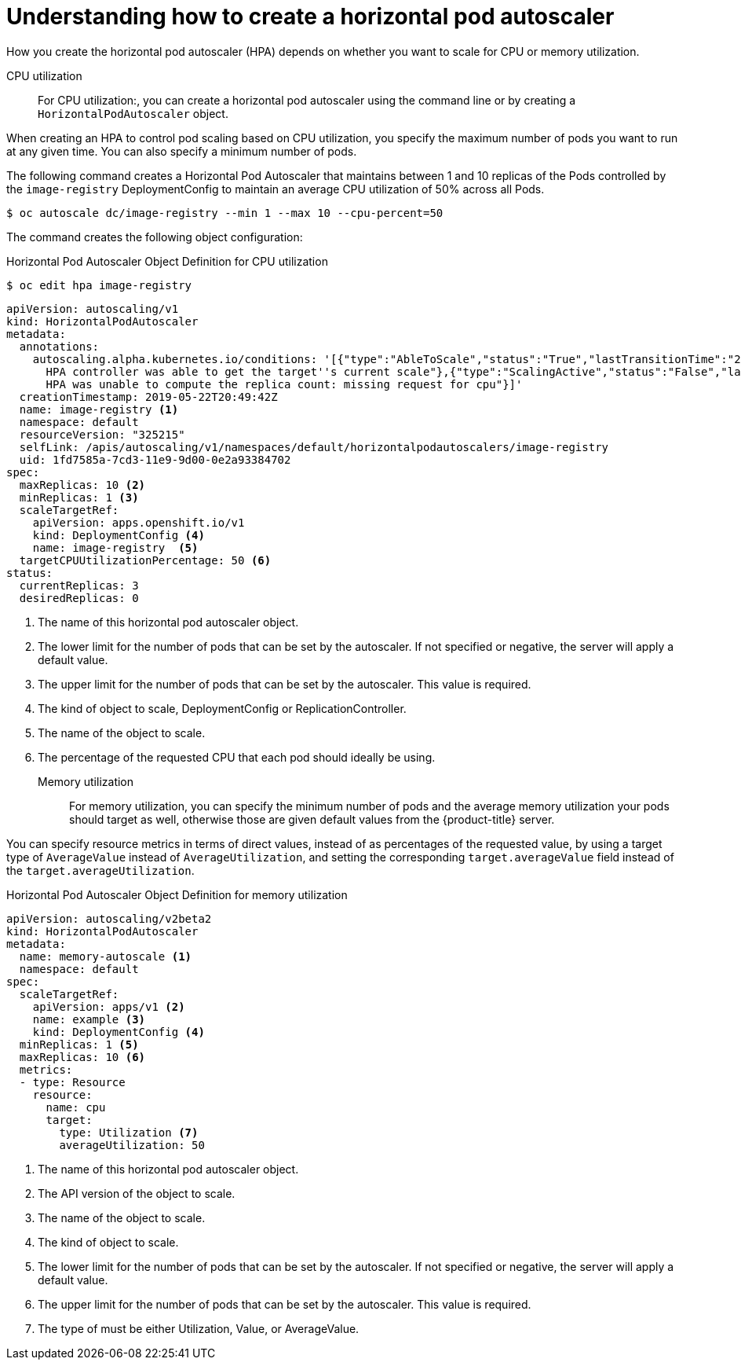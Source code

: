 // Module included in the following assemblies:
//
// * nodes/nodes-pods-autoscaling-about.adoc

[id="nodes-pods-autoscaling-creating_{context}"]
= Understanding how to create a horizontal pod autoscaler

How you create the horizontal pod autoscaler (HPA) depends on whether you want to scale for CPU or memory utilization.

CPU utilization::
For CPU utilization:, you can create a horizontal pod autoscaler using the command line or by
creating a `HorizontalPodAutoscaler` object.

When creating an HPA to control pod scaling based on CPU utilization, you specify the maximum number of pods
you want to run at any given time. You can also specify a minimum number of pods.

The following command creates a Horizontal Pod Autoscaler that maintains between 1 and 10 replicas of the Pods controlled by the `image-registry` DeploymentConfig to maintain an average CPU utilization of 50% across all Pods.

----
$ oc autoscale dc/image-registry --min 1 --max 10 --cpu-percent=50
----

The command creates the following object configuration:

.Horizontal Pod Autoscaler Object Definition for CPU utilization

----
$ oc edit hpa image-registry
----

[source,yaml,options="nowrap"]
----
apiVersion: autoscaling/v1
kind: HorizontalPodAutoscaler
metadata:
  annotations:
    autoscaling.alpha.kubernetes.io/conditions: '[{"type":"AbleToScale","status":"True","lastTransitionTime":"2019-05-22T20:49:57Z","reason":"SucceededGetScale","message":"the
      HPA controller was able to get the target''s current scale"},{"type":"ScalingActive","status":"False","lastTransitionTime":"2019-05-22T20:49:57Z","reason":"FailedGetResourceMetric","message":"the
      HPA was unable to compute the replica count: missing request for cpu"}]'
  creationTimestamp: 2019-05-22T20:49:42Z
  name: image-registry <1>
  namespace: default
  resourceVersion: "325215"
  selfLink: /apis/autoscaling/v1/namespaces/default/horizontalpodautoscalers/image-registry
  uid: 1fd7585a-7cd3-11e9-9d00-0e2a93384702
spec:
  maxReplicas: 10 <2>
  minReplicas: 1 <3>
  scaleTargetRef:
    apiVersion: apps.openshift.io/v1
    kind: DeploymentConfig <4>
    name: image-registry  <5>
  targetCPUUtilizationPercentage: 50 <6>
status:
  currentReplicas: 3
  desiredReplicas: 0
----
<1> The name of this horizontal pod autoscaler object.
<2> The lower limit for the number of pods that can be set by the autoscaler. If not specified or negative, the server will apply a default value.
<3> The upper limit for the number of pods that can be set by the autoscaler. This value is required.
<4> The kind of object to scale, DeploymentConfig or ReplicationController.
<5> The name of the object to scale.
<6> The percentage of the requested CPU that each pod should ideally be using.

Memory utilization::
For memory utilization, you can specify the minimum number of pods and the average memory utilization
your pods should target as well, otherwise those are given default values from
the {product-title} server.

You can specify resource metrics in terms of direct values, instead of as percentages
of the requested value, by using a target type of `AverageValue` instead of `AverageUtilization`,
and setting the corresponding `target.averageValue` field instead of the `target.averageUtilization`.

.Horizontal Pod Autoscaler Object Definition for memory utilization
[source,yaml,options="nowrap"]
----
apiVersion: autoscaling/v2beta2
kind: HorizontalPodAutoscaler
metadata:
  name: memory-autoscale <1>
  namespace: default
spec:
  scaleTargetRef:
    apiVersion: apps/v1 <2>
    name: example <3>
    kind: DeploymentConfig <4>
  minReplicas: 1 <5>
  maxReplicas: 10 <6>
  metrics:
  - type: Resource
    resource:
      name: cpu
      target:
        type: Utilization <7>
        averageUtilization: 50
----
<1> The name of this horizontal pod autoscaler object.
<2> The API version of the object to scale.
<3> The name of the object to scale.
<4> The kind of object to scale.
<5> The lower limit for the number of pods that can be set by the autoscaler. If not specified or negative, the server will apply a default value.
<6> The upper limit for the number of pods that can be set by the autoscaler. This value is required.
<7> The type of must be either Utilization, Value, or AverageValue. 

